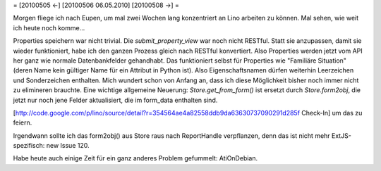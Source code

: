 = [20100505 ←] [20100506 06.05.2010] [20100508 →] =

Morgen fliege ich nach Eupen, um mal zwei Wochen lang konzentriert an Lino arbeiten zu können. Mal sehen, wie weit ich heute noch komme...

Properties speichern war nicht trivial. Die `submit_property_view` war noch nicht RESTful. Statt sie anzupassen, damit sie wieder funktioniert, habe ich den ganzen Prozess gleich nach RESTful konvertiert. Also Properties werden jetzt vom API her ganz wie normale Datenbankfelder gehandhabt. Das funktioniert selbst für Properties wie "Familiäre Situation" (deren Name kein gültiger Name für ein Attribut in Python ist). Also Eigenschaftsnamen dürfen weiterhin Leerzeichen und Sonderzeichen enthalten. Mich wundert schon von Anfang an, dass ich diese Möglichkeit bisher noch immer nicht zu elimineren brauchte. Eine wichtige allgemeine Neuerung: `Store.get_from_form()` ist ersetzt durch `Store.form2obj`, die jetzt nur noch jene Felder aktualisiert, die im form_data enthalten sind.

[http://code.google.com/p/lino/source/detail?r=354564ae4a82558ddb9da63630737090291d285f Check-In] um das zu feiern.

Irgendwann sollte ich das form2obj() aus Store raus nach ReportHandle verpflanzen, denn das ist nicht mehr ExtJS-spezifisch: new Issue 120.

Habe heute auch einige Zeit für ein ganz anderes Problem gefummelt: AtiOnDebian.